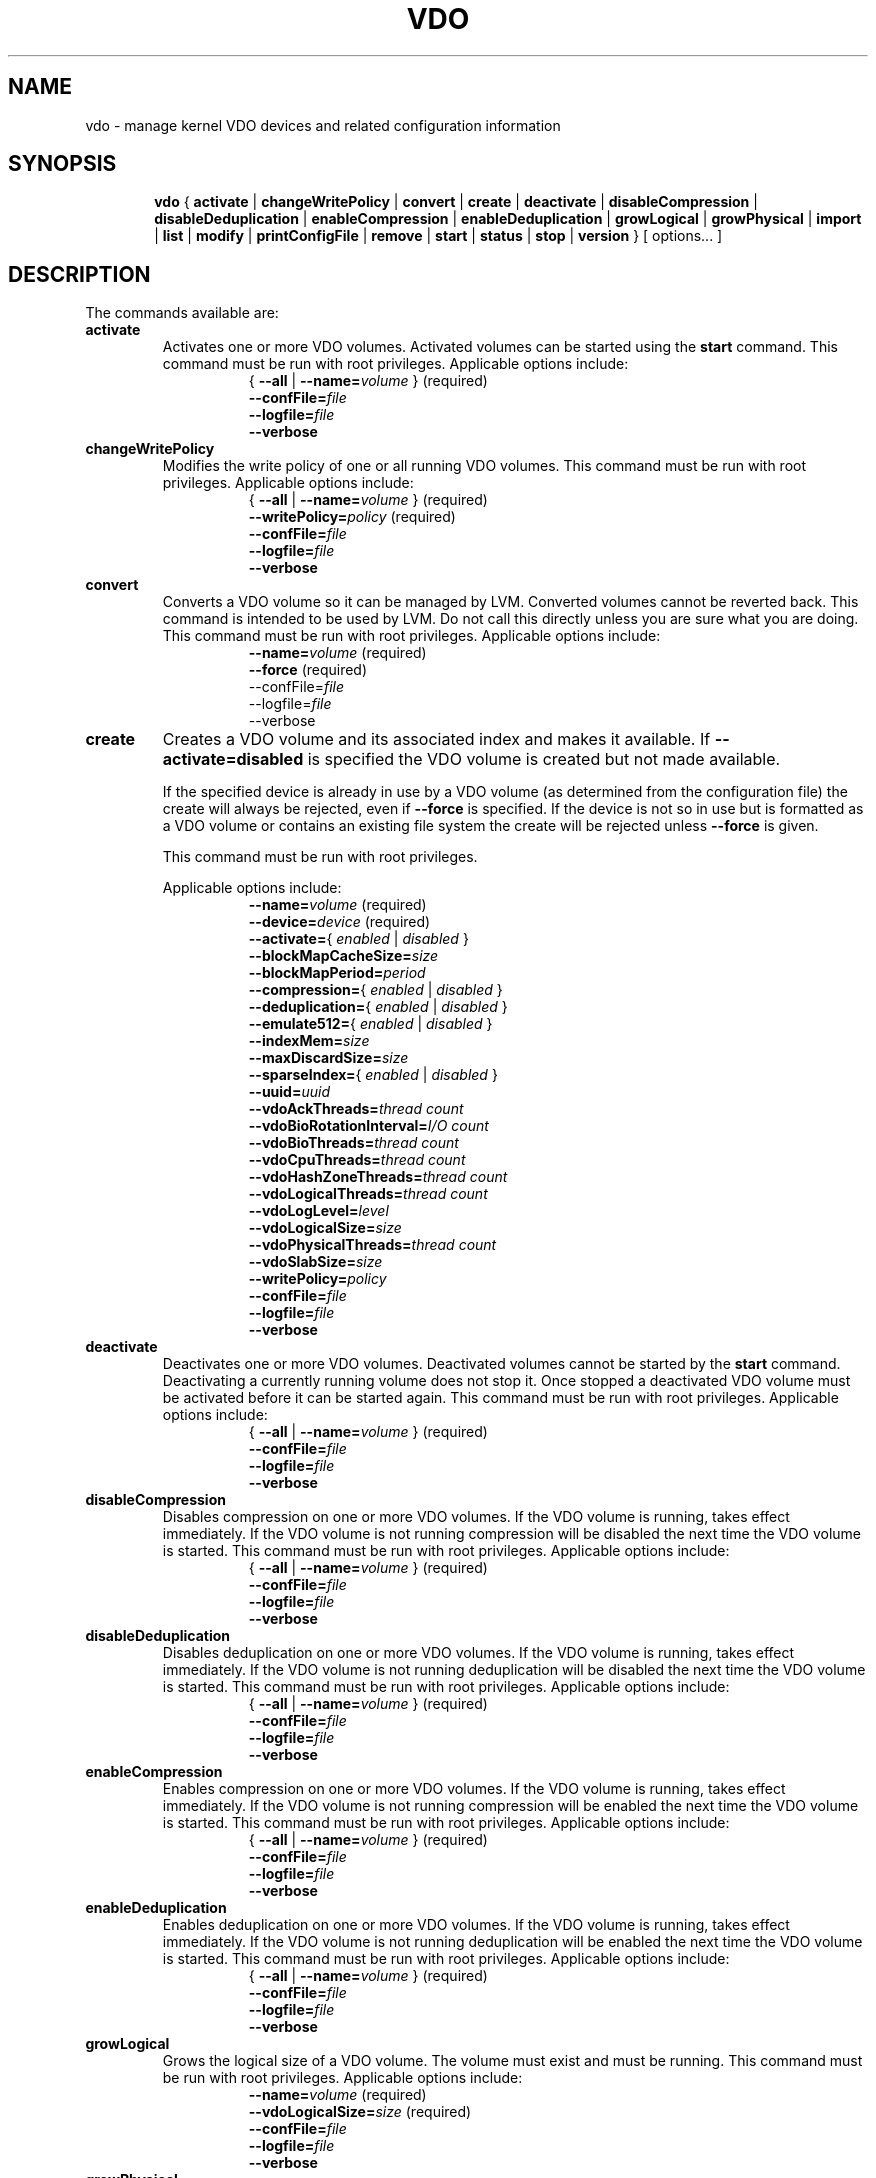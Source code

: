 .TH VDO 8 "2018-07-19" "Red Hat" \" -*- nroff -*-
.\"
.\" Copyright Red Hat
.\"
.\" This program is free software; you can redistribute it and/or
.\" modify it under the terms of the GNU General Public License
.\" as published by the Free Software Foundation; either version 2
.\" of the License, or (at your option) any later version.
.\" 
.\" This program is distributed in the hope that it will be useful,
.\" but WITHOUT ANY WARRANTY; without even the implied warranty of
.\" MERCHANTABILITY or FITNESS FOR A PARTICULAR PURPOSE.  See the
.\" GNU General Public License for more details.
.\" 
.\" You should have received a copy of the GNU General Public License
.\" along with this program; if not, write to the Free Software
.\" Foundation, Inc., 51 Franklin Street, Fifth Floor, Boston, MA
.\" 02110-1301, USA. 
.\"
.\" $Id: //eng/vdo-releases/aluminum/src/python/vdo/man/vdo.8#23 $
.
.\" Constants (as strings, for ease of use and consistency)
.ds ackThreadsDefault 1
.ds ackThreadsMin 0
.ds ackThreadsMax 100
.ds bioRotationDefault 64
.ds bioRotationMin 1
.ds bioRotationMax 1024
.ds bioThreadOverheadMB 18
.ds bioThreadsDefault 4
.ds bioThreadsMin 1
.ds bioThreadsMax 100
.ds blockMapCacheSizeDefault 128M
.ds blockMapCacheSizeMin 128M
.ds blockMapCacheSizeMaxPlusOne 16T
.ds blockMapPeriodDefault 16380
.ds blockMapPeriodMin 1
.ds blockMapPeriodMax 16380
.ds compressionDefault enabled
.ds confFileDefault /etc/vdoconf.yml
.ds cpuThreadsDefault 2
.ds cpuThreadsMin 1
.ds cpuThreadsMax 100
.ds deduplicationDefault enabled
.ds emulate512Default disabled
.ds hashZoneThreadsDefault 1
.ds hashZoneThreadsMin 0
.ds hashZoneThreadsMax 100
.ds indexMemDefault 0.25
.ds indexMemIntMin 1
.ds indexMemIntMax 1024
.ds logicalSizeMax 4P
.ds logicalThreadsBlockMapCacheSizeThreshold 9
.ds logicalThreadsDefault 1
.ds logicalThreadsMin 0
.ds logicalThreadsMax 60
.ds logLevelChoices \fBcritical\fP, \fBerror\fP, \
\fBwarning\fP, \fBnotice\fP, \fBinfo\fP, or \fBdebug\fP
.ds logLevelDefault \fBinfo\fP
.ds lvmOptionalSiSuffix Using a value with a \fBB\fP (bytes), \
\fBK\fP (kilobytes), \fBM\fP (megabytes), \fBG\fP (gigabytes), \fBT\fP \
(terabytes), \fBP\fP (petabytes) or \fBE\fP (exabytes) suffix is optional
.ds lvmOptionalSuffix Using a value with a \fBS\fP (sectors), \
\fBB\fP (bytes), \fBK\fP (kilobytes), \fBM\fP (megabytes), \
\fBG\fP (gigabytes), \fBT\fP (terabytes), \fBP\fP (petabytes) or \
\fBE\fP (exabytes) suffix is optional
.ds lvmUnitsDefault megabytes
.ds maxDiscardSize 4K
.ds maxDiscardSizeMin 4K
.ds maxDiscardSizeMaxPlusOne 4G
.ds pageSizeDefault 4096
.ds physicalThreadOverheadMB 10
.ds physicalThreadsDefault 1
.ds physicalThreadsMin 0
.ds physicalThreadsMax 16
.ds slabSizeDefault 2G
.ds slabSizeMin 128M
.ds slabSizeMax 32G
.ds sparseIndexDefault disabled
.ds uuidDefault ""

.
.\" Formatting for per-command option lists: indented, no filling
.nr optionListIndent 15
.de startOptionList
.  RS \n[optionListIndent]
.  nf
.  ft B
..
.de endOptionList
.  fi
.  RE
.  ft R
..
.\" Value string for options. Show the possible values, properly
.\" italicized, but restore the original font when we're done.
.ds bool \fR{ \fP\fI enabled \fP\fR | \fP\fI disabled \fP\fR } \fP
.ds targetSpec \fR{ \fP\-\-all\fP | \fP\-\-name=\fIvolume\fP\fR }\fP
.ds targetSpecRequired \*[targetSpec]\fR (required)\fP
.
.\" Save the default hyphenation mode, so we can suspend (.nh) and
 \" resume.
.nr defaultHyphenationMode \n[.hy]
.de hyResume
.  hy \n[defaultHyphenationMode]
..
.
.SH NAME
vdo \- manage kernel VDO devices and related configuration information
.
.SH SYNOPSIS
.nh
.in +6
.ti -6
.B vdo
.RI
{
.B activate
|
.B changeWritePolicy
|
.B convert
|
.B create
|
.B deactivate
|
.B disableCompression
|
.B disableDeduplication
|
.B enableCompression
|
.B enableDeduplication
|
.B growLogical
|
.B growPhysical
|
.B import
|
.B list
|
.B modify
|
.B printConfigFile
|
.B remove
|
.B start
|
.B status
|
.B stop
|
.B version
}
[ options... ]
.in -6
.RE
.SH DESCRIPTION
.hyResume
The commands available are:
.TP
.B activate
Activates one or more VDO volumes. Activated volumes can be started
using the \fBstart\fR command. This command must be run with root
privileges. Applicable options include:
.startOptionList
\*[targetSpecRequired]
\-\-confFile=\fIfile\fP
\-\-logfile=\fIfile\fP
\-\-verbose
.endOptionList
.TP
.B changeWritePolicy
Modifies the write policy of one or all running VDO
volumes. This command must be run with root privileges.
Applicable options include:
.startOptionList
\*[targetSpecRequired]
\-\-writePolicy=\fIpolicy\fP\fR (required)\fP
\-\-confFile=\fIfile\fP
\-\-logfile=\fIfile\fP
\-\-verbose
.endOptionList
.TP
.B convert
Converts a VDO volume so it can be managed by LVM. Converted volumes
cannot be reverted back. This command is intended to be used by LVM.
Do not call this directly unless you are sure what you are doing.
This command must be run with root privileges. Applicable options include:
.startOptionList
\-\-name=\fIvolume\fP\fR (required)\fP
\-\-force\fP\fR (required)\fP
\-\-confFile=\fIfile\fP
\-\-logfile=\fIfile\fP
\-\-verbose
.endOptionList
.TP
.B create
Creates a VDO volume and its associated index and makes it available. If
\fB\-\-activate=disabled\fP is specified the VDO volume is created but not made
available.

If the specified device is already in use by a VDO volume (as determined from
the configuration file) the create will always be rejected, even if
\fB\-\-force\fP is specified.  If the device is not so in use but is formatted
as a VDO volume or contains an existing file system the create will be rejected
unless \fB\-\-force\fP is given.

This command must be run with root privileges.

Applicable options include:
.startOptionList
\-\-name=\fIvolume\fP\fR (required)\fP
\-\-device=\fIdevice\fP\fR (required)\fP
\-\-activate=\*[bool]
\-\-blockMapCacheSize=\fIsize\fP
\-\-blockMapPeriod=\fIperiod\fP
\-\-compression=\*[bool]
\-\-deduplication=\*[bool]
\-\-emulate512=\*[bool]
\-\-indexMem=\fIsize\fP
\-\-maxDiscardSize=\fIsize\fP
\-\-sparseIndex=\*[bool]
\-\-uuid=\fIuuid\fP
\-\-vdoAckThreads=\fIthread count\fP
\-\-vdoBioRotationInterval=\fII/O count\fP
\-\-vdoBioThreads=\fIthread count\fP
\-\-vdoCpuThreads=\fIthread count\fP
\-\-vdoHashZoneThreads=\fIthread count\fP
\-\-vdoLogicalThreads=\fIthread count\fP
\-\-vdoLogLevel=\fIlevel\fP
\-\-vdoLogicalSize=\fIsize\fP
\-\-vdoPhysicalThreads=\fIthread count\fP
\-\-vdoSlabSize=\fIsize\fP
\-\-writePolicy=\fIpolicy\fP
\-\-confFile=\fIfile\fP
\-\-logfile=\fIfile\fP
\-\-verbose
.endOptionList
.
.TP
.B deactivate
Deactivates one or more VDO volumes. Deactivated volumes cannot be started by
the \fBstart\fR command. Deactivating a currently running volume does not
stop it. Once stopped a deactivated VDO volume must be activated before it
can be started again. This command must be run with root privileges.
Applicable options include:
.startOptionList
\*[targetSpecRequired]
\-\-confFile=\fIfile\fP
\-\-logfile=\fIfile\fP
\-\-verbose
.endOptionList
.TP
.B disableCompression
Disables compression on one or more VDO volumes. If the VDO volume is
running, takes effect immediately.  If the VDO volume is not running
compression will be disabled the next time the VDO volume is started. This
command must be run with root privileges. Applicable options include:
.startOptionList
\*[targetSpecRequired]
\-\-confFile=\fIfile\fP
\-\-logfile=\fIfile\fP
\-\-verbose
.endOptionList
.TP
.B disableDeduplication
Disables deduplication on one or more VDO volumes. If the VDO volume is
running, takes effect immediately. If the VDO volume is not running
deduplication will be disabled the next time the VDO volume is started. This
command must be run with root privileges. Applicable options include:
.startOptionList
\*[targetSpecRequired]
\-\-confFile=\fIfile\fP
\-\-logfile=\fIfile\fP
\-\-verbose
.endOptionList
.TP
.B enableCompression
Enables compression on one or more VDO volumes. If the VDO volume is running,
takes effect immediately. If the VDO volume is not running compression will
be enabled the next time the VDO volume is started. This command must be run
with root privileges.
Applicable options include:
.startOptionList
\*[targetSpecRequired]
\-\-confFile=\fIfile\fP
\-\-logfile=\fIfile\fP
\-\-verbose
.endOptionList
.TP
.B enableDeduplication
Enables deduplication on one or more VDO volumes. If the VDO volume is
running, takes effect immediately. If the VDO volume is not running
deduplication will be enabled the next time the VDO volume is started. This
command must be run with root privileges. Applicable options include:
.startOptionList
\*[targetSpecRequired]
\-\-confFile=\fIfile\fP
\-\-logfile=\fIfile\fP
\-\-verbose
.endOptionList
.TP
.B growLogical
Grows the logical size of a VDO volume. The volume must
exist and must be running. This command must be run
with root privileges. Applicable options include:
.startOptionList
\-\-name=\fIvolume\fP\fR (required)\fP
\-\-vdoLogicalSize=\fIsize\fP\fR (required)\fP
\-\-confFile=\fIfile\fP
\-\-logfile=\fIfile\fP
\-\-verbose
.endOptionList
.TP
.B growPhysical
Grows the physical size of a VDO volume. The volume must
exist and must be running. This command must be run
with root privileges. Applicable options include:
.startOptionList
\-\-name=\fIvolume\fP\fR (required)\fP
\-\-confFile=\fIfile\fP
\-\-verbose
\-\-logfile=\fIfile\fP
.endOptionList
.TP
.B import
Creates a VDO volume from an existing VDO formatted storage
device by importing it into VDO manager for use.

NOTE: The following values are not stored on the device and
must be reset via command line parameters if you changed them
from the default value during create: block map cache size,
block map period, compression state, deduplication state,
512 emulation, maximum discard size, and thread configurations.
If \fB\-\-activate=disabled\fP is specified the VDO volume is
imported but not made available. This command must be run with
root privileges. Applicable options include:
.startOptionList
\-\-name=\fIvolume\fP\fR (required)\fP
\-\-device=\fIdevice\fP\fR (required)\fP
\-\-activate=\*[bool]
\-\-blockMapCacheSize=\fIsize\fP
\-\-blockMapPeriod=\fIperiod\fP
\-\-compression=\*[bool]
\-\-deduplication=\*[bool]
\-\-emulate512=\*[bool]
\-\-maxDiscardSize=\fIsize\fP
\-\-uuid=\fIuuid\fP
\-\-vdoAckThreads=\fIthread count\fP
\-\-vdoBioRotationInterval=\fII/O count\fP
\-\-vdoBioThreads=\fIthread count\fP
\-\-vdoCpuThreads=\fIthread count\fP
\-\-vdoHashZoneThreads=\fIthread count\fP
\-\-vdoLogicalThreads=\fIthread count\fP
\-\-vdoLogLevel=\fIlevel\fP
\-\-vdoPhysicalThreads=\fIthread count\fP
\-\-writePolicy=\fIpolicy\fP
\-\-confFile=\fIfile\fP
\-\-logfile=\fIfile\fP
\-\-verbose
.endOptionList
.TP
.B list
Displays a list of started VDO volumes. If \fB\-\-all\fP is specified it
displays both started and non-started volumes. This command must be run with
root privileges. Applicable options include:
.startOptionList
\-\-all
\-\-confFile=\fIfile\fP
\-\-logfile=\fIfile\fP
\-\-verbose
.endOptionList
.TP
.B modify
Modifies configuration parameters of one or all VDO volumes. Changes take
effect the next time the VDO device is started; already-running devices are
not affected. Applicable options include:
.startOptionList
\*[targetSpecRequired]
\-\-blockMapCacheSize=\fIsize\fP
\-\-blockMapPeriod=\fIperiod\fP
\-\-maxDiscardSize=\fIsize\fP
\-\-uuid=\fIuuid\fP
\-\-vdoAckThreads=\fIthread count\fP
\-\-vdoBioThreads=\fIthread count\fP
\-\-vdoCpuThreads=\fIthread count\fP
\-\-vdoHashZoneThreads=\fIthread count\fP
\-\-vdoLogicalThreads=\fIthread count\fP
\-\-vdoPhysicalThreads=\fIthread count\fP
\-\-confFile=\fIfile\fP
\-\-logfile=\fIfile\fP
\-\-verbose
.endOptionList
.TP
.B printConfigFile
Prints the configuration file to stdout. This command does not require root
privileges. Applicable options include:
.startOptionList
\-\-confFile=\fIfile\fP
\-\-logfile=\fIfile\fP
\-\-verbose
.endOptionList
.TP
.B remove
Removes one or more stopped VDO volumes and associated
indexes. This command must be run with root privileges.
Applicable options include:
.startOptionList
\*[targetSpecRequired]
\-\-force
\-\-confFile=\fIfile\fP
\-\-logfile=\fIfile\fP
\-\-verbose
.endOptionList
.TP
.B start
Starts one or more stopped, activated VDO volumes and associated services. This
command must be run with root privileges. Applicable options include:
.startOptionList
\*[targetSpecRequired]
\-\-forceRebuild
\-\-confFile=\fIfile\fP
\-\-logfile=\fIfile\fP
\-\-verbose
.endOptionList
.TP
.B status
Reports VDO system and volume status in YAML format. This command does not
require root privileges though information will be incomplete if run without.
Applicable options include:
.startOptionList
\*[targetSpec]
\-\-pending
\-\-confFile=\fIfile\fP
\-\-logfile=\fIfile\fP
\-\-verbose
.endOptionList
.RS
See below for the output provided.
.RE
.TP
.B stop
Stops one or more running VDO volumes and associated services. This command
must be run with root privileges. Applicable options include:
.startOptionList
\*[targetSpecRequired]
\-\-force
\-\-confFile=\fIfile\fP
\-\-logfile=\fIfile\fP
\-\-verbose
.endOptionList
.TP
.B version
Displays the version of the VDO manager. This command does not require root
privileges. Applicable options include:
.startOptionList
\-\-confFile=\fIfile\fP
\-\-logfile=\fIfile\fP
\-\-verbose
.endOptionList
.
.PP
The \fBstatus\fP command returns the following information in YAML
format, divided into keys as follows:
.
.
.TP
.B VDO Status
Information in this key covers the name of the host and date and
time at which the status inquiry is being made. Parameters
reported in this area include:
.RS
.TP
.B Node
The host name of the system on which VDO is running.
.TP
.B Date
The date and time at which the vdo status command is run.
.RE
.TP
.B Kernel Module
Information in this key covers the configured kernel.
.RS
.TP
.B Loaded
Whether or not the kernel module is loaded (True or False).
.TP
.B Version Information
Information on the version of kvdo that is configured.
.RE
.TP
.B Configuration
Information in this key covers the location and status of the VDO
configuration file.
.RS
.TP
.B File
Location of the VDO configuration file.
.TP
.B Last modified
The last-modified date of the VDO configuration file.
.RE
.TP
.B VDOs
Provides configuration information for all VDO volumes.
Parameters reported for each VDO volume include:
.RS
.TP
.B Block size
The block size of the VDO volume, in bytes.
.TP
.B Emulate 512 byte
Indicates whether the volume is running in 512-byte emulation
mode.
.TP
.B Deduplication
Whether deduplication is enabled for the volume.
.TP
.B Logical size
The logical size of the VDO volume.
.TP
.B Physical size
The size of a VDO volume's underlying physical storage.
.TP
.B Configured write policy
The configured value of the write policy (sync, async, async-unsafe or auto).
.TP
.B VDO Statistics
Output of the \fBvdostats\fP utility.
.RE
.
.
.SH OPTIONS
The options supported by some or all of the commands listed above
include:
.TP
.B \-\-activate=\*[bool]
Indicates if the VDO volume should, in addition to being created, be
activated and started. The default is \fBenabled\fP.
.PP
.B \-\-all
.br
.B \-a
.br
.RS
Indicates that the command should be applied to all configured
VDO volumes. May not be used with \fB\-\-name\fP.
.RE
.TP
.B \-\-blockMapCacheSize=\fImegabytes\fR
Specifies the amount of memory allocated for caching block map pages; the
value must be a multiple of \*[pageSizeDefault].  \*[lvmOptionalSiSuffix]. If
no suffix is supplied, the value will be interpreted as
\fB\*[lvmUnitsDefault]\fP. The value must be at least
\*[blockMapCacheSizeMin] and less than \*[blockMapCacheSizeMaxPlusOne]. The
cache must be at least 16MB per logical thread. Note that there is a memory
overhead of 15%. The default is \*[blockMapCacheSizeDefault].
.TP
.B \-\-blockMapPeriod=\fIperiod\fR
Tunes the quantity of block map updates that can accumulate before cache
pages are flushed to disk. The value must at least \*[blockMapPeriodMin] and
less than or equal to \*[blockMapPeriodMax]. A lower value means shorter
recovery time but lower performance. The default value is
\*[blockMapPeriodDefault].
.TP
.B \-\-compression=\*[bool]
Enables or disables compression when creating a VDO volume. The default is
\*[compressionDefault]. Compression may be disabled if necessary to maximize
performance or to speed processing of data that is unlikely to compress.
.PP
.B \-\-confFile=\fIfile\fR
.br
.B \-f\fIfile\fR
.br
.RS
Specifies an alternate configuration file; the default is
\f[CR]\*[confFileDefault]\fP.
.RE
.TP
.B \-\-deduplication=\*[bool]
Enables or disables deduplication when creating a VDO volume. The default is
\*[deduplicationDefault]. Deduplication may be disabled in instances where
data is not expected to have good deduplication rates but compression is
still desired.
.TP
.B \-\-device=\fIabsolute_path\fR
Specifies an absolute path of the device to use for VDO storage.
This might not be the path that gets used to access the storage device
by future command invocations; see the \fBDEVICE NAMES\fP section
below.
.TP
.B \-\-emulate512=\*[bool]
Specifies that the VDO volume is to emulate a 512 byte block device. The
default is \*[emulate512Default].
.TP
.B \-\-force
When creating a volume, ignores any existing file system or VDO
signature already present in the storage device. When stopping or
removing a VDO volume, first unmounts the file system stored on the
device if mounted. When converting a volume to be used by LVM, this
parameter is required.
.TP
.B \-\-forceRebuild
Forces an offline rebuild of a read-only VDO's metadata before starting so
that it may be brought back online and made available. \fBThis option may
result in data loss or corruption.\fP
.TP
.B \-\-indexMem=\fIgigabytes\fR
Specifies the amount of index memory in gigabytes; the default is
currently \*[indexMemDefault] GB. The special decimal values 0.25, 0.5,
0.75 can be used, as can any integer value at least \*[indexMemIntMin] and less
than or equal to \*[indexMemIntMax]. (The special decimal values are matched as
exact strings; "0.5" works but "0.50" is not accepted.)
.IP
Larger values will require more disk space. For a dense index, each
gigabyte of index memory will use approximately 11 GB of storage. For
a sparse index, each gigabyte of index memory will use approximately
100 GB of storage.
.PP
.B \-\-help
.br
.B \-h
.br
.RS
If specified with \fBvdo\fP only, displays documentation for the \fBvdo\fP utility.
If specified with a command, displays documentation for that command.
.RE
.TP
.B \-\-logfile=pathname
Specify the path of the file to which log messages are directed. If
unspecified, log messages will go to syslog. Warning and error messages are
always logged to syslog.
.PP
.B \-\-name=\fIvolume\fR
.br
.B \-n\fIvolume\fR
.br
.RS
Operates on the specified VDO volume. May not be used with
\fB\-\-all\fP.
.RE
.TP
.B \-\-maxDiscardSize=\fImegabytes\fR
Specifies the maximum discard size VDO can receive. This is used for
performance tuning and support of devices above us. The value must be
a multiple of \*[maxDiscardSize]. \*[lvmOptionalSuffix]. If no suffix
is supplied, the value will be interpreted as \*[lvmUnitsDefault].
The value must be at least \*[maxDiscardSizeMin] and less than
\*[maxDiscardSizeMaxPlusOne]. The default is \*[maxDiscardSize].
.TP
.B \-\-pending
Shows pending modifications that will take effect upon restart 
in the status report of a running VDO volume. Pending modifications are 
denoted with square brackets.
.TP
.B \-\-sparseIndex=\*[bool]
Enables sparse indexing. The default is \*[sparseIndexDefault].
.TP
.B \-\-uuid=\fIuuid\fR
Sets the UUID of the VDO volume. The value needs to be either a
valid uuid or an empty string. If an empty string is specified, a
new random uuid is generated for the VDO volume.
For newly created volumes, the default is an empty
string (generate a new uuid). For importing existing
volumes, the default is the existing VDO volume's uuid.

.TP
.B \-\-vdoAckThreads=\fIthread count\fR
Specifies the number of threads to use for acknowledging completion of
requested VDO I/O operations. The value must be at least \*[ackThreadsMin]
and less than or equal to \*[ackThreadsMax]. The default is
\*[ackThreadsDefault].
.TP
.B \-\-vdoBioRotationInterval=\fII/O count\fR
Specifies the number of I/O operations to enqueue for each bio-submission
thread before directing work to the next. The value must be at least
\*[bioRotationMin] and less than or equal to \*[bioRotationMax]. The default
is \*[bioRotationDefault].
.TP
.B \-\-vdoBioThreads=\fIthread count\fR
Specifies the number of threads to use for submitting I/O operations to the
storage device. The value must be at least \*[bioThreadsMin] and less than or
equal to \*[bioThreadsMax]. Each additional thread after the first will use
an additional \*[bioThreadOverheadMB] MB of RAM, The default is
\*[bioThreadsDefault].
.TP
.B \-\-vdoCpuThreads=\fIthread count\fR
Specifies the number of threads to use for CPU-intensive work such as hashing
or compression. The value must be at least \*[cpuThreadsMin] and less than or
equal to \*[cpuThreadsMax]. The default is \*[cpuThreadsDefault].
.TP
.B \-\-vdoHashZoneThreads=\fIthread count\fR
Specifies the number of threads across which to subdivide parts of the VDO
processing based on the hash value computed from the block data. The value
must be at least \*[hashZoneThreadsMin] and less than or equal to
\*[hashZoneThreadsMax]. vdoHashZonesThreads, vdoLogicalThreads and
vdoPhysicalThreads must be either all zero or all non-zero. The default is
\*[hashZoneThreadsDefault].
.TP
.B \-\-vdoLogicalThreads=\fIthread count\fR
Specifies the number of threads across which to subdivide parts of the VDO
processing based on the logical address. The value must be at least
\*[logicalThreadsMin] and less than or equal to \*[logicalThreadsMax].
A logical thread count of \*[logicalThreadsBlockMapCacheSizeThreshold] or
more will require explicitly specifying a sufficiently large block map cache
size.
vdoHashZonesThreads, vdoLogicalThreads and vdoPhysicalThreads must be either
all zero or all non-zero. The default is \*[logicalThreadsDefault].
.TP
.B \-\-vdoLogicalSize=\fImegabytes\fR
Specifies the logical VDO volume size in \*[lvmUnitsDefault].
\*[lvmOptionalSuffix]. Used for over-provisioning volumes. The maximum size
supported is \*[logicalSizeMax]. The default is the size of the storage
device.
.TP
.B \-\-vdoLogLevel=\fIlevel\fR
Specifies the VDO driver log level: \*[logLevelChoices]. Levels are
case sensitive; the default is \*[logLevelDefault].
.TP
.B \-\-vdoPhysicalThreads=\fIthread count\fR
Specifies the number of threads across which to subdivide parts of the
VDO processing based on physical block addresses. The value must be at
least \*[physicalThreadsMin] and less than or equal to
\*[physicalThreadsMax]. The value must also be less than or equal to
the slab count (which can be found via the \fBstatus\fR command after
device creation). Each additional thread after the first will use an
additional \*[physicalThreadOverheadMB] MB of RAM. vdoPhysicalThreads,
vdoHashZonesThreads and vdoLogicalThreads must be either all zero or
all non-zero. The default is \*[physicalThreadsDefault].
.TP
.B \-\-vdoSlabSize=\fImegabytes\fR
Set the free space allocator's slab size. Must be a power of two between
\*[slabSizeMin] and \*[slabSizeMax] (inclusive). \*[lvmOptionalSuffix].
If no suffix is used, the value will be interpreted as \*[lvmUnitsDefault].
The default is \*[slabSizeDefault]. This allocator manages the space VDO
uses to store user data.

The maximum number of slabs in the system is 8192, so this value determines
the maximum physical size of a VDO volume. One slab is the minimum amount
by which a VDO volume can be grown. Smaller slabs also increase the potential
for parallelism if the device has multiple physical threads. Therefore, this
value should be set as small as possible, given the eventual maximal size
of the volume.

.TP
.B \-\-verbose
Prints commands before executing them.
.TP
.B \-\-writePolicy=\fIpolicy\fR
Specifies the write policy:
.RS
.TP
.B sync
Writes are acknowledged only after the data is guaranteed to persist.
.TP
.B async
Writes are acknowledged when the data has been cached for writing to the
underlying storage. Data which has not been flushed is not guaranteed
to persist in this mode, however this mode is ACID compliant (after
recovery from a crash any unflushed write is guaranteed either to have
persisted all its data, or to have done nothing). Most databases and
filesystems should use this mode.
.TP
.B async-unsafe
Writes are handled like 'async' but there is no guarantee of the atomicity
async provides. This mode should only be used for better performance when
atomicity is not required.
.TP
.B auto
VDO will check the storage device and determine whether it supports
flushes. If it does, VDO will run in async mode, otherwise it will run
in sync mode. This is the default.
.RE
.
.
.SH DEVICE NAMES
Device recognition order can change at boot time, and devices can be
added to or removed from a system, both possibly affecting device
naming at boot time, so a device recognized as /dev/sda at one time
may be /dev/sdb after a reboot.
.PP
In the directory /dev/disk/by-id, \fBudev\fP normally creates symbolic
links after booting when devices are identified, and are named based
on device serial numbers, UUIDs, WWNs, etc., so they should be more
stable names across reboots for referring to the device in question.
.PP
When a VDO device is created, \fBvdo\fP will look for links in
/dev/disk/by-id that refer to the same block device as the one
supplied on the command line, and if some are found, use one of those
instead. This name will be written into the config file for future
use. If no such links are found, the device name as supplied is used.
.PP
This may cause problems if a VDO storage device needs to be copied
from a failing device to a replacement, or from a small device to a
larger one to allow for expansion. In cases like these, you can use
the import command to create a new VDO volume from the copied storage
device. (If a logical volume is used as the VDO storage volume, VDO
will find the storage via the volume's UUID; the standard LVM tools
can be used to manage the migration or growth of the volume.)
.PP
If a multipath device is used, \fBudev\fP should be configured to
either not create any /dev/disk/by-id symbolic links for any of the
devices used, or to only create a link for the multipath device
itself.
.
.
.SH AUTOMATIC MOUNTING
Mounting a filesystem atop a VDO at boot time is usually easy, but
does require some care to ensure VDO is started before the mount
is attempted.
.PP
There are two ways to mount filesystems automatically during system
startup: adding a line to \fB/etc/fstab\fP, or adding a mount unit
to systemd (on systemd-based systems).

For \fB/etc/fstab\fP mounting, in order to make sure the mount waits
for the VDO to start, use the mount option
\fBx-systemd.requires=vdo.service\fP
For example, an \fB/etc/fstab\fP line involving VDO could be the following:
.PP
.nf
.nh
/dev/mapper/vdo0 /vdo xfs defaults,x-systemd.requires=vdo.service 0 0
.fi
.hyResume
.PP
To add a mount unit, modify the example from \fB/usr/share/doc/vdo/examples\fP
to match your mount point and configuration, and add it to
/etc/systemd/system.
.PP
Complications may arise if you have VDO layered atop other software
defined devices, e.g. VDO atop LVM, VDO atop ISCSI, or VDO both above and
below a single type of software defined device.
.PP
You may need to add dependencies to the VDO service, by adding a symlink to
the required service into the appropriate \fBvdo.service.requires\fP
directory. For instance, you may need to create an 
\fB/etc/systemd/system/vdo.service.requires/\fP directory and symlink
\fBiscsi.service\fP into it, in order to make the VDO service wait for the
iscsi service to have started. More information can be found in 
\fBsystemd.unit(5)\fP about setting up dependencies in this way.
.
.
.
.SH FILES
.TP
.ft CR
\*[confFileDefault]
The default configuration file; used if the \fB\-\-confFile\fP option
is not provided.
.SH EXAMPLES
Creation of a VDO device named \fBvdo0\fP, with a 10 terabyte
thinly-provisioned logical address size:
.PP
.nf
.nh
# \fBvdo create --name=vdo0 --device=/dev/sdb1 --vdoLogicalSize=10T\fP
Creating VDO vdo0
Starting VDO vdo0
Starting compression on VDO vdo0
VDO instance 1 volume is ready at /dev/mapper/vdo0
#
.fi
.hyResume
.PP
Of course, as with any thinly-provisioned device, it may not hold 10
terabytes of user data even after deduplication and compression unless
the underlying storage has sufficient space available for the
resulting compressed, unique data blocks plus metadata overhead.
.
.SH EXIT STATUS
The following are exit statuses that may be encountered during normal
operation.  Any other exit status is an abnormal occurrence.
.IP 0
Success.
.IP 1
Non-specific failure.
.IP 2
Pre-processing argument parsing failure.
.IP 3
Non-specific processing failure.
.IP 5
Incorrect state for requested action; e.g., attempting to perform a
growPhysical on a stopped vdo.
.IP 6
A requested operation from the system failed; e.g., error from dmsetup(8).
.IP 7
User error; e.g., attempting to create a vdo with the same name as one already
existing.
.
.\" .SH NOTES
.
.SH SEE ALSO
.BR udev (7),
.BR vdostats (8).
